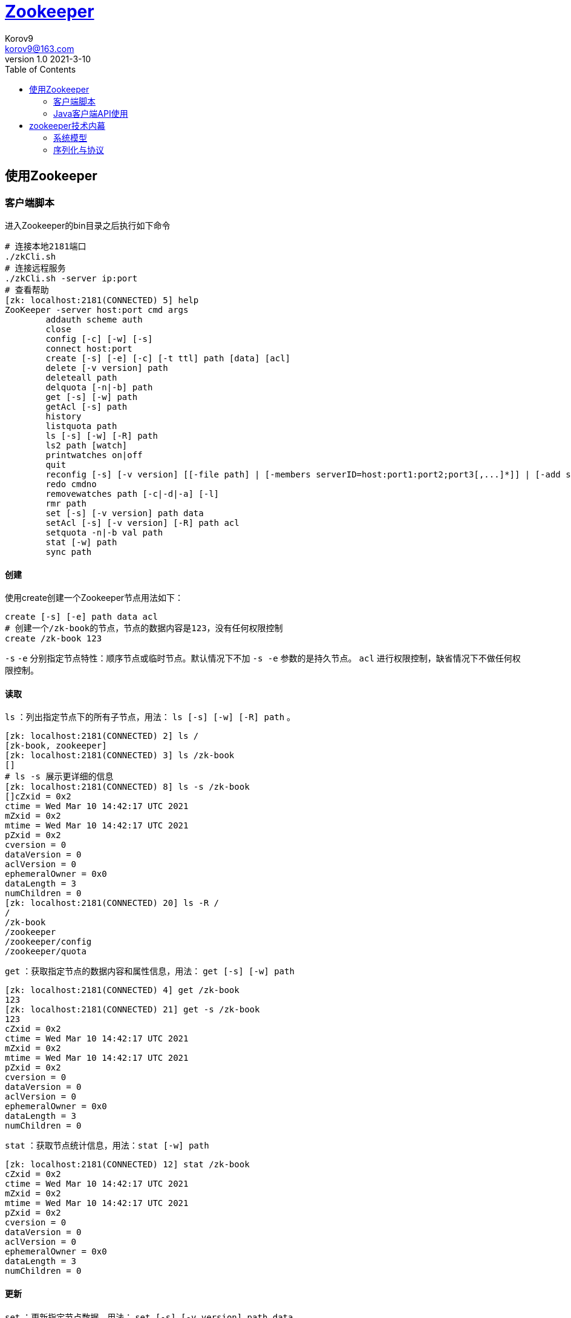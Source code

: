 = https://zookeeper.apache.org/[Zookeeper] =
Korov9 <korov9@163.com>
v1.0 2021-3-10
:toc: right
:table-caption!:

== 使用Zookeeper ==

=== 客户端脚本 ===

进入Zookeeper的bin目录之后执行如下命令
[source,bash]
----
# 连接本地2181端口
./zkCli.sh
# 连接远程服务
./zkCli.sh -server ip:port
# 查看帮助
[zk: localhost:2181(CONNECTED) 5] help
ZooKeeper -server host:port cmd args
	addauth scheme auth
	close 
	config [-c] [-w] [-s]
	connect host:port
	create [-s] [-e] [-c] [-t ttl] path [data] [acl]
	delete [-v version] path
	deleteall path
	delquota [-n|-b] path
	get [-s] [-w] path
	getAcl [-s] path
	history 
	listquota path
	ls [-s] [-w] [-R] path
	ls2 path [watch]
	printwatches on|off
	quit 
	reconfig [-s] [-v version] [[-file path] | [-members serverID=host:port1:port2;port3[,...]*]] | [-add serverId=host:port1:port2;port3[,...]]* [-remove serverId[,...]*]
	redo cmdno
	removewatches path [-c|-d|-a] [-l]
	rmr path
	set [-s] [-v version] path data
	setAcl [-s] [-v version] [-R] path acl
	setquota -n|-b val path
	stat [-w] path
	sync path
----

==== 创建 ====

使用create创建一个Zookeeper节点用法如下：
[source,bash]
----
create [-s] [-e] path data acl
# 创建一个/zk-book的节点，节点的数据内容是123，没有任何权限控制
create /zk-book 123
----
`-s` `-e` 分别指定节点特性：顺序节点或临时节点。默认情况下不加 `-s -e` 参数的是持久节点。 `acl` 进行权限控制，缺省情况下不做任何权限控制。

==== 读取 ====

`ls` ：列出指定节点下的所有子节点，用法： `ls [-s] [-w] [-R] path` 。
[source,bash]
----
[zk: localhost:2181(CONNECTED) 2] ls /
[zk-book, zookeeper]
[zk: localhost:2181(CONNECTED) 3] ls /zk-book
[]
# ls -s 展示更详细的信息
[zk: localhost:2181(CONNECTED) 8] ls -s /zk-book
[]cZxid = 0x2
ctime = Wed Mar 10 14:42:17 UTC 2021
mZxid = 0x2
mtime = Wed Mar 10 14:42:17 UTC 2021
pZxid = 0x2
cversion = 0
dataVersion = 0
aclVersion = 0
ephemeralOwner = 0x0
dataLength = 3
numChildren = 0
[zk: localhost:2181(CONNECTED) 20] ls -R /
/
/zk-book
/zookeeper
/zookeeper/config
/zookeeper/quota
----

`get` ：获取指定节点的数据内容和属性信息，用法： `get [-s] [-w] path`
[source,bash]
----
[zk: localhost:2181(CONNECTED) 4] get /zk-book
123
[zk: localhost:2181(CONNECTED) 21] get -s /zk-book
123
cZxid = 0x2
ctime = Wed Mar 10 14:42:17 UTC 2021
mZxid = 0x2
mtime = Wed Mar 10 14:42:17 UTC 2021
pZxid = 0x2
cversion = 0
dataVersion = 0
aclVersion = 0
ephemeralOwner = 0x0
dataLength = 3
numChildren = 0
----

`stat` ：获取节点统计信息，用法：`stat [-w] path`
[source,bash]
----
[zk: localhost:2181(CONNECTED) 12] stat /zk-book
cZxid = 0x2
ctime = Wed Mar 10 14:42:17 UTC 2021
mZxid = 0x2
mtime = Wed Mar 10 14:42:17 UTC 2021
pZxid = 0x2
cversion = 0
dataVersion = 0
aclVersion = 0
ephemeralOwner = 0x0
dataLength = 3
numChildren = 0
----

==== 更新 ====

`set` ：更新指定节点数据，用法： `set [-s] [-v version] path data`
[source,bash]
----
[zk: localhost:2181(CONNECTED) 1] set -s /zk-book 789
cZxid = 0x2
ctime = Wed Mar 10 14:42:17 UTC 2021
mZxid = 0x5
mtime = Wed Mar 10 15:28:59 UTC 2021
pZxid = 0x2
cversion = 0
dataVersion = 2
aclVersion = 0
ephemeralOwner = 0x0
dataLength = 3
numChildren = 0
[zk: localhost:2181(CONNECTED) 2] get /zk-book
789
----
节点数据已经改变，并且节点中的 `dataVersion` 也改变了

==== 删除 ====

`delete` : 删除指定节点，用法： `delete [-v version] path`
[source,bash]
----
[zk: localhost:2181(CONNECTED) 4] delete /zk-book
[zk: localhost:2181(CONNECTED) 5] ls /
[zookeeper]
----

`deleteall` : 用法： `deleteall path`

==== 权限控制 ====

zookeeper通过ACL权限控制列表来控制其对znode节点的访问权限，主要的操作权限有以下5种


.权限列表
[width="100%",options="header,footer"]
|====================
|名称  |简写  |权限说明  
|CREATE  |c  |允许创建当前节点下的子节点  
|DELETE  |d  |允许删除当前节点下的子节点，仅限下一级  
|READ  |r  |允许读取节点数据以及显示子节点的列表  
|WRITE  |w  |允许设置当前节点的数据  
|ADMIN  |a  |管理员权限，允许设置或读取当前节点的权限列表  
|====================

ACL权限特点：

. zookeeper的权限是基于znode节点的，需要对每个节点设置权限
. znode节点支持同时设置多种权限方案和多个权限。当znode有多种权限的时候只要有一个权限允许当前操作，即可执行当前操作，最终权限 取多个权限之间的并集
. 子节点不会继承父节点的权限，客户端没有权限访问当前节点的时候，但是可以有权限访问当前节点的子节点
. 使用 `setAcl` 命令对节点进行权限设置会覆盖掉原来的权限

===== 相关命令 =====

添加认证用户： `addauth scheme auth`

`scheme` 权限控制模式，分为world,auth,digest,ip和super; `auth` 具体权限信息。

`addauth digest zuser:123456` :通过digest模式添加一个zuser用户，密码为123456

设置权限： `setAcl [-s] [-v version] [-R] path acl`。 `-v version` 这是权限列表的版本信息，版本不一致设置会失败。 `-R` 递归设置权限，只设置当前节点下已有的子节点的权限，新创建的节点不会继承该权限。
[source,BASH]
----
[zk: localhost:2181(CONNECTED) 4] setAcl -s -v 1 -R /zk-book auth::cdrw
[zk: localhost:2181(CONNECTED) 5] getAcl -s /zk-book
'digest,'zuser:x
: cdrw
cZxid = 0xa
ctime = Sat Mar 13 11:39:14 UTC 2021
mZxid = 0xa
mtime = Sat Mar 13 11:39:14 UTC 2021
pZxid = 0xa
cversion = 0
dataVersion = 0
aclVersion = 2
ephemeralOwner = 0x0
dataLength = 3
numChildren = 0
----

不同模式区别：

. `world` 对所有人有效( `setAcl /zk-book world:anyone:cdrw` )
. `ip` 对指定ip有效( `setAcl /zk-book ip:127.0.0.1:cdrw,ip:127.0.0.2:cdrwa` )
. `auth` 给当前会话中，权限设置之前，所有授权过的所有用户(授权之前必须在当前会话中添加授权用户，否则报错)赋予权限( `setAcl /zk-book auth::cdrw` )
. `digest` 对指定用户设置权限，需要提供用户名和密码，其中密码是明文密码进行SHA1之后再进行BASE64的编码。可以对同一个用户的不同密码设置不同的权限(通过命令加密 `echo -n zuser:123456 | openssl dgst -binary -sha1 | openssl base64` `setAcl /zk-node1 digest:zuser:cOXZibgeyYdN0OeSxQ8uPespT0g=:cdrwa` )



[NOTE]
.注意事项
====

. 一个用户可以拥有多个密码，多个密码都有效
. 认证用户添加完成之后，认证将对该会话中添加认证之后的所有操作都有效，一旦会话结束，认证失败

====

[source,BASH]
----
# 添加认证用户
addauth scheme auth
# 获取指定节点的权限列表
getAcl [-s] path
# 设置指定节点权限列表
setAcl [-s] [-v version] path acl
----



=== Java客户端API使用 ===

==== 创建会话 ====

构造方法
[source,java]
----
ZooKeeper(String connectString, int sessionTimeout, Watcher watcher)
ZooKeeper(String connectString, int sessionTimeout, Watcher watcher, boolean canBeReadOnly)
ZooKeeper(String connectString, int sessionTimeout, Watcher watcher, long sessionId, byte[] sessionPasswd)
----

. `connectString`：192.168.1.1:2181,192.168.1.2:2181
. `sessionTimeout` :会话的超时时间，毫秒为单位。Zookeeper客户端和服务器之间会通过心跳检测机制来维持会话的有效性，一旦在 `sessionTimeout` 时间内没有进行有效的心跳检测，会话就会失效
. `watcher` :事件通知处理器
. `canBeReadOnly` :在zookeeper集群中，一个机器如果和集群中过半及以上的机器失去了网络连接，那么这个机器将不再处理客户端请求。但在某些使用场景下，当zookeeper服务器发生此类故障的时候，我们还是希望zookeeper服务器能够提供读服务，此参数是否开启此功能
. `sessionId` 和 `sessionPasswd` : 代表会话的id和会话密钥，这两个参数能够唯一确定一个会话。同时客户端使用这两个参数可以实现客户端会话的复用，从而达到恢复会话的效果。

[NOTE]
.注意事项
====

zookeeper客户端和服务端会话的建立是一个异步的过程，构造方法在处理完客户端初始化工作后立即返回，在大多数情况下，此时并没有真正建立好一个会话，在会话的声明周期中处于 `CONNECTING` 的状态。当会话真正创建完毕后，zookeeper服务端会向会话对应的客户端发送一个事件通知，客户端在获取这个通知之后，才算真正建立了会话。

====

增删改查接口都有

还有一个 `zkclient` 的开源包对原有的包的功能进行了升级， `Curator` 更强的开源包

== zookeeper技术内幕 ==

=== 系统模型 ===

==== 数据模型 ====

ZNode（数据节点），ZNode是zookeeper中数据的最小单元，每个ZNode上都可以保存数据，同时还可以挂载子节点，因此构成了一个层次化的命名空间，我们称之为树

事务ID：在zookeeper中，事务是指能够改变zookeeper服务器状态的操作，我们称之为事务操作或更新操作，一般包括数据节点创建与删除、数据节点内容更新和客户端会话的创建与失效等操作。对于每一个事务请求，zookeeper都会为其分配一个全局唯一的事务id，用ZXID来表示，通常是一个64位的数字。每一个ZXID对应一次更新操作，从这些ZXID中可以间接的识别出zookeeper处理这些更新操作请求的全局顺序。

==== 节点特性 ====

. 持久节点（PERSISTENT）：数据节点被创建之后，就会一直存在于zookeeper服务器上，直到有删除操作来主动清除这个节点
. 持久顺序节点（PERSISTENT_SEQUENTIAL）：基本特性和持久节点一致，在每个父节点都会为它的第一级子节点维护一份顺序，用于记录下每个子节点创建的先后顺序。基于这个顺序特性，在创建子节点的时候，可以设置这个标记，那么在创建节点的过程中，zookeeper会自动为给定节点名加上一个数字后缀，作为一个新的、完整的节点名，数字后缀的上限是整形的最大值。
. 临时节点（EPHEMERAL）：客户端会话失效这个节点就会被自动清理掉
. 临时顺序节点（EPHEMERAL_SEQUENTIAL）：基本特性和临时节点是一致的，在此基础上添加了顺序的特性
. 容器节点（Container）：3.5.3新增的特性，没有子节点的容器节点会被清除掉
. TTL节点：3.5.3新增的特性，节点设置了失效时间，具体失效时间取决于后台检测失效线程的轮询频率

[source,bash]
----
[zk: localhost:2181(CONNECTED) 7] get -s /zk-book
null
cZxid = 0x37
ctime = Mon Mar 15 12:50:20 UTC 2021
mZxid = 0x37
mtime = Mon Mar 15 12:50:20 UTC 2021
pZxid = 0x37
cversion = 0
dataVersion = 0
aclVersion = 0
ephemeralOwner = 0x0
dataLength = 0
numChildren = 0
----

.对象状态属性说明
[width="100%",options="header,footer"]
|====================
|状态属性  |说明  
|cZxid  |CreateZXID，表示该数据节点被创建时的事务id  
|ctime  |节点被创建的时间  
|mZxid  |ModifiedZXID，该节点最后一次被更新时的事务id  
|mtime  |最后一次被更新的时间  
|pZxid  |该节点的子节点列表最后一次被修改时的事务id，子节点列表变更才会改变此id，内容改变不会  
|cversion  |子节点版本号  
|dataVersion  |节点内容版本号  
|aclVersion  |权限列表版本号  
|ephemeralOwner  |创建该临时节点的会话的sessionID，如果该节点时持久节点，那么这个属性值为0  
|dataLength  |数据内容的长度  
|numChildren  |子节点个数  
|====================

==== 版本 ====

版本表示的时对数据节点的数据内容，子节点列表，或是节点ACL信息的修改次数。通过乐观锁的方式来确保版本一致

==== Watcher数据变更的通知 ====

zookeeper中，引入Watcher机制来实现这种分布式的通知功能。Zookeeper允许客户端向服务端注册一个Watcher监听，当服务端的一些指定事件触发了这个watcher那么就会向指定客户端发送一个事件通知来实现分布式的通知功能。

=== 序列化与协议 ===

zookeeper使用Jute这一序列化组件来进行数据的序列化和反序列化操作。







